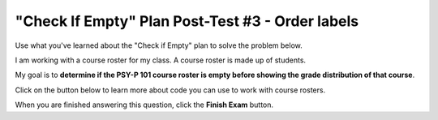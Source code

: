 =================================================
"Check If Empty" Plan Post-Test #3 - Order labels
=================================================

Use what you've learned about the "Check if Empty" plan to solve the problem below.

I am working with a course roster for my class. A course roster is made up of students.

My goal is to **determine if the PSY-P 101 course roster is empty before showing the grade distribution of that course**.

Click on the button below to learn more about code you can use to work with course rosters.

.. reveal:: contextbox_C4_orderlabels
    :showtitle: Learn more about code for course rosters
    :hidetitle: Hide information about code for course rosters

    A course roster contains students.

    There are several ways to get a course roster as input::

       getCourseRoster("Put course name here")
       enterCourseRoster()

    You can get the number of students in the roster::

	length(roster)

    Each student has some values:
	*Final Score* – from 0-100::
		
		getFinalScore(student)
		setFinalScore(student, newFinalScore)

	*Attendance Points* – points for participating in class::

		getAttendancePoints(student)
		setAttendancePoints(student, newAttendancePoints)

	*Extra Credit* – number of extra credit points::

		getExtraCredit(student)
		setExtraCredit(student, newExtraCredit)

    There are several things you can do with a course roster::

        save(roster)
	showGradeDistribution(roster)
	getHighestGrade(roster)
	dropAbsentStudents(roster)


.. timed:: assess_P1C4_orderlabels
    :timelimit: 5
    :nofeedback:
    :fullwidth:

    .. parsonsprob:: emptynumberParsons

       Choose the labels that describe the pieces of code you would need to solve this problem, and place them in the correct order. There are more labels available than you need.

       -----
       Collect input
       =====
       If the input is empty
       =====
       Show error
       =====
       Otherwise, do something with the input
       =====
       If the input is not empty #distractor
       =====
       Otherwise, show error #distractor
       =====
       Go through all items #distractor


When you are finished answering this question, click the **Finish Exam** button.

